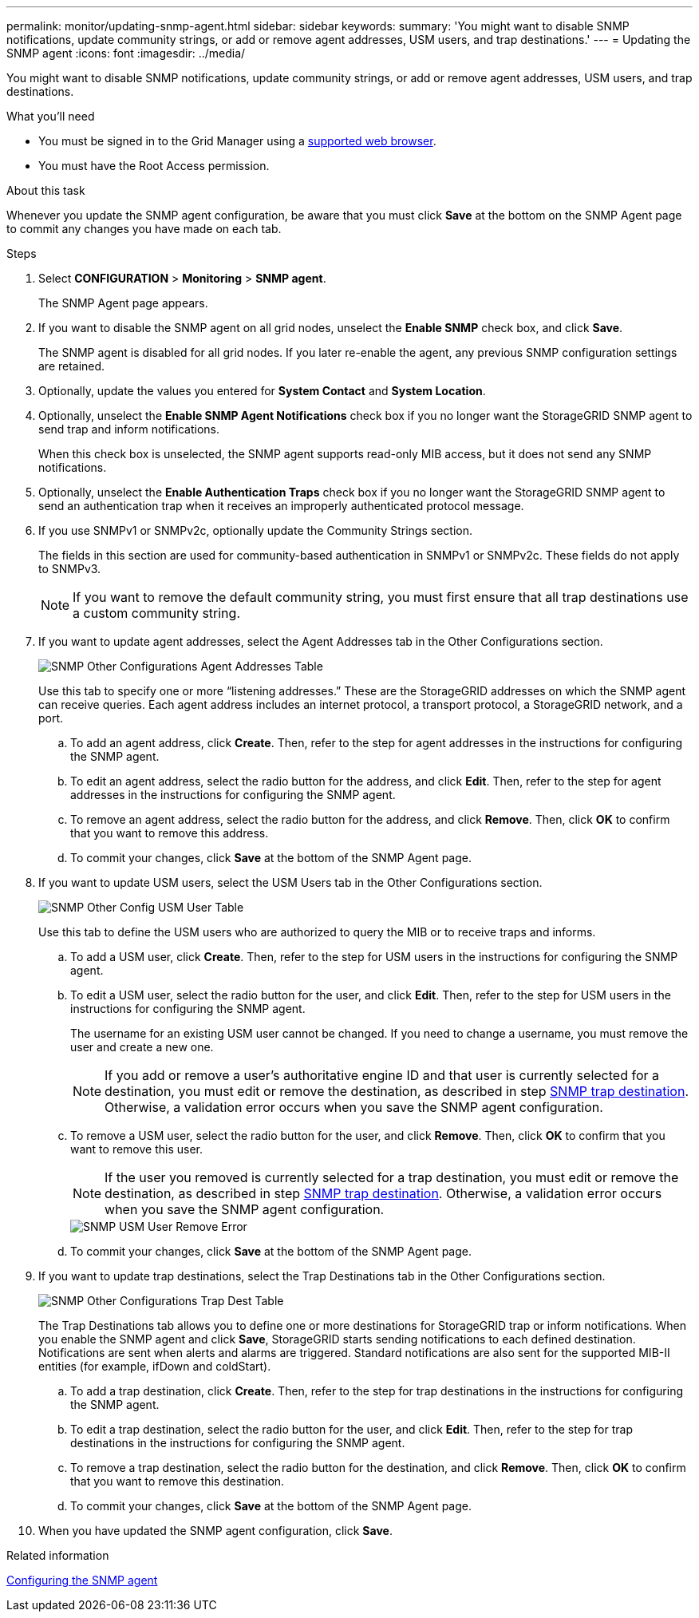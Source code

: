 ---
permalink: monitor/updating-snmp-agent.html
sidebar: sidebar
keywords:
summary: 'You might want to disable SNMP notifications, update community strings, or add or remove agent addresses, USM users, and trap destinations.'
---
= Updating the SNMP agent
:icons: font
:imagesdir: ../media/

[.lead]
You might want to disable SNMP notifications, update community strings, or add or remove agent addresses, USM users, and trap destinations.

.What you'll need
* You must be signed in to the Grid Manager using a xref:../admin/web-browser-requirements.adoc[supported web browser].
* You must have the Root Access permission.

.About this task
Whenever you update the SNMP agent configuration, be aware that you must click *Save* at the bottom on the SNMP Agent page to commit any changes you have made on each tab.

.Steps
. Select *CONFIGURATION* > *Monitoring* > *SNMP agent*.
+
The SNMP Agent page appears.

. If you want to disable the SNMP agent on all grid nodes, unselect the *Enable SNMP* check box, and click *Save*.
+
The SNMP agent is disabled for all grid nodes. If you later re-enable the agent, any previous SNMP configuration settings are retained.

. Optionally, update the values you entered for *System Contact* and *System Location*.
. Optionally, unselect the *Enable SNMP Agent Notifications* check box if you no longer want the StorageGRID SNMP agent to send trap and inform notifications.
+
When this check box is unselected, the SNMP agent supports read-only MIB access, but it does not send any SNMP notifications.

. Optionally, unselect the *Enable Authentication Traps* check box if you no longer want the StorageGRID SNMP agent to send an authentication trap when it receives an improperly authenticated protocol message.
. If you use SNMPv1 or SNMPv2c, optionally update the Community Strings section.
+
The fields in this section are used for community-based authentication in SNMPv1 or SNMPv2c. These fields do not apply to SNMPv3.
+
NOTE: If you want to remove the default community string, you must first ensure that all trap destinations use a custom community string.

. If you want to update agent addresses, select the Agent Addresses tab in the Other Configurations section.
+
image::../media/snmp_other_configurations_agent_addresses_table.png[SNMP Other Configurations Agent Addresses Table]
+
Use this tab to specify one or more "`listening addresses.`" These are the StorageGRID addresses on which the SNMP agent can receive queries. Each agent address includes an internet protocol, a transport protocol, a StorageGRID network, and a port.

 .. To add an agent address, click *Create*. Then, refer to the step for agent addresses in the instructions for configuring the SNMP agent.
 .. To edit an agent address, select the radio button for the address, and click *Edit*. Then, refer to the step for agent addresses in the instructions for configuring the SNMP agent.
 .. To remove an agent address, select the radio button for the address, and click *Remove*. Then, click *OK* to confirm that you want to remove this address.
 .. To commit your changes, click *Save* at the bottom of the SNMP Agent page.

. If you want to update USM users, select the USM Users tab in the Other Configurations section.
+
image::../media/snmp_other_config_usm_users_table.png[SNMP Other Config USM User Table]
+
Use this tab to define the USM users who are authorized to query the MIB or to receive traps and informs.

 .. To add a USM user, click *Create*. Then, refer to the step for USM users in the instructions for configuring the SNMP agent.
 .. To edit a USM user, select the radio button for the user, and click *Edit*. Then, refer to the step for USM users in the instructions for configuring the SNMP agent.
+
The username for an existing USM user cannot be changed. If you need to change a username, you must remove the user and create a new one.
+
NOTE: If you add or remove a user's authoritative engine ID and that user is currently selected for a destination, you must edit or remove the destination, as described in step <<SNMP_TRAP_DESTINATION,SNMP trap destination>>. Otherwise, a validation error occurs when you save the SNMP agent configuration.

 .. To remove a USM user, select the radio button for the user, and click *Remove*. Then, click *OK* to confirm that you want to remove this user.
+
NOTE: If the user you removed is currently selected for a trap destination, you must edit or remove the destination, as described in step <<SNMP_TRAP_DESTINATION,SNMP trap destination>>. Otherwise, a validation error occurs when you save the SNMP agent configuration.
+
image::../media/snmp_usm_user_remove_error.png[SNMP USM User Remove Error]

 .. To commit your changes, click *Save* at the bottom of the SNMP Agent page.

. [[SNMP_TRAP_DESTINATION, start=9]]If you want to update trap destinations, select the Trap Destinations tab in the Other Configurations section.
+
image::../media/snmp_other_config_trap_dest_table.png[SNMP Other Configurations Trap Dest Table]
+
The Trap Destinations tab allows you to define one or more destinations for StorageGRID trap or inform notifications. When you enable the SNMP agent and click *Save*, StorageGRID starts sending notifications to each defined destination. Notifications are sent when alerts and alarms are triggered. Standard notifications are also sent for the supported MIB-II entities (for example, ifDown and coldStart).

 .. To add a trap destination, click *Create*. Then, refer to the step for trap destinations in the instructions for configuring the SNMP agent.
 .. To edit a trap destination, select the radio button for the user, and click *Edit*. Then, refer to the step for trap destinations in the instructions for configuring the SNMP agent.
 .. To remove a trap destination, select the radio button for the destination, and click *Remove*. Then, click *OK* to confirm that you want to remove this destination.
 .. To commit your changes, click *Save* at the bottom of the SNMP Agent page.

. When you have updated the SNMP agent configuration, click *Save*.

.Related information

xref:configuring-snmp-agent.adoc[Configuring the SNMP agent]
